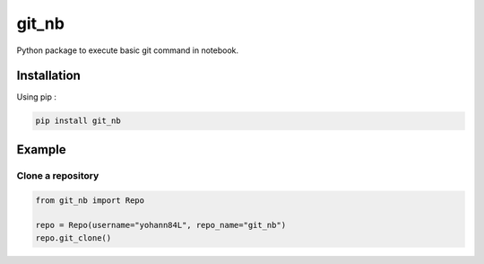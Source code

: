 git_nb
============

Python package to execute basic git command in notebook.

Installation
------------
Using pip :

.. code:: sh

    pip install git_nb


Example
-------

Clone a repository
~~~~~~~~~~~~~~~~~~

.. code:: python

    from git_nb import Repo

    repo = Repo(username="yohann84L", repo_name="git_nb")
    repo.git_clone()


